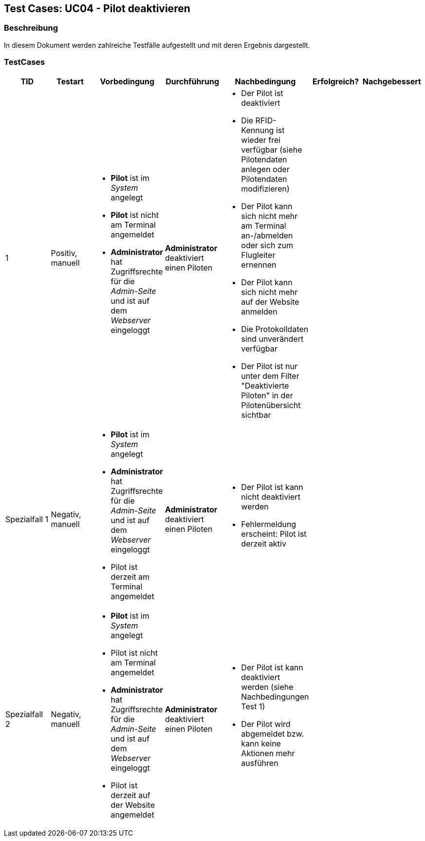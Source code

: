 == Test Cases: UC04 - Pilot deaktivieren
// Platzhalter für weitere Dokumenten-Attribute


=== Beschreibung

In diesem Dokument werden zahlreiche Testfälle aufgestellt und mit deren Ergebnis dargestellt.

=== TestCases

[%header, cols=7*]
|===
|TID
|Testart
|Vorbedingung
|Durchführung
|Nachbedingung
|Erfolgreich?
|Nachgebessert

|1
|Positiv, manuell
a|* *Pilot* ist im _System_ angelegt
* *Pilot* ist nicht am Terminal angemeldet
* *Administrator* hat Zugriffsrechte für die _Admin-Seite_ und ist auf dem _Webserver_ eingeloggt
|*Administrator* deaktiviert einen Piloten
a|* Der Pilot ist deaktiviert
* Die RFID-Kennung ist wieder frei verfügbar (siehe Pilotendaten anlegen oder Pilotendaten modifizieren)
* Der Pilot kann sich nicht mehr am Terminal an-/abmelden oder sich zum Flugleiter ernennen
* Der Pilot kann sich nicht mehr auf der Website anmelden
* Die Protokolldaten sind unverändert verfügbar
* Der Pilot ist nur unter dem Filter "Deaktivierte Piloten" in der Pilotenübersicht sichtbar
|
|

|Spezialfall 1
|Negativ, manuell
a|* *Pilot* ist im _System_ angelegt
* *Administrator* hat Zugriffsrechte für die _Admin-Seite_ und ist auf dem _Webserver_ eingeloggt
* Pilot ist derzeit am Terminal angemeldet
|*Administrator* deaktiviert einen Piloten
a|* Der Pilot ist kann nicht deaktiviert werden
* Fehlermeldung erscheint: Pilot ist derzeit aktiv
|
|

|Spezialfall 2
|Negativ, manuell
a|* *Pilot* ist im _System_ angelegt
* Pilot ist nicht am Terminal angemeldet
* *Administrator* hat Zugriffsrechte für die _Admin-Seite_ und ist auf dem _Webserver_ eingeloggt
* Pilot ist derzeit auf der Website angemeldet
|*Administrator* deaktiviert einen Piloten
a|* Der Pilot ist kann deaktiviert werden (siehe Nachbedingungen Test 1)
* Der Pilot wird abgemeldet bzw. kann keine Aktionen mehr ausführen
|
|

|===
